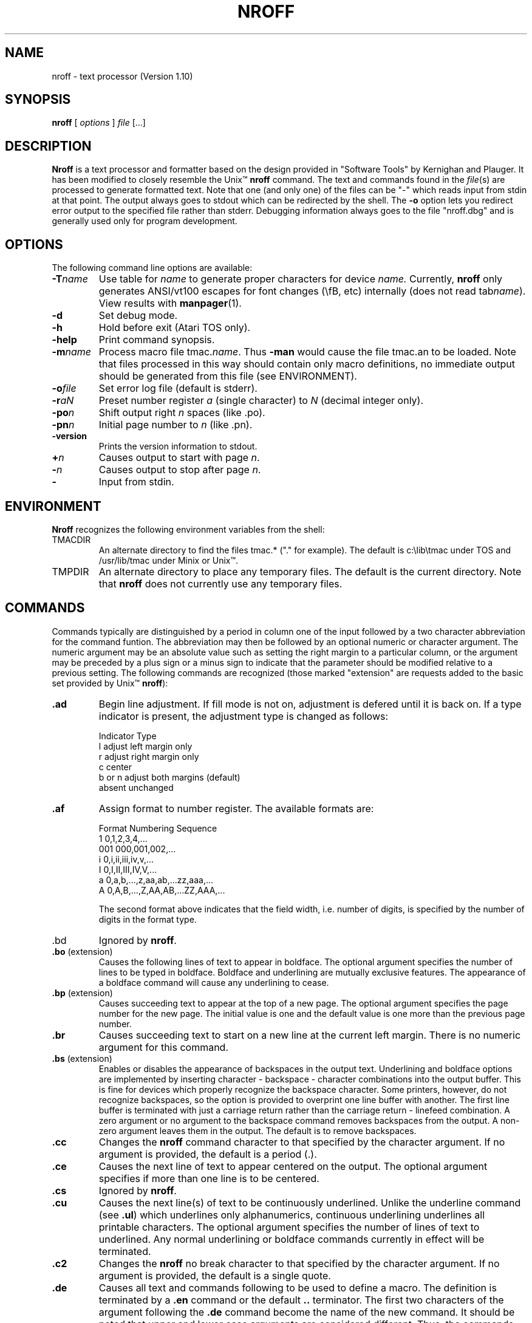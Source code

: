 .\" nroff(1) manpage by rosenkra@convex.com (Bill Rosenkranz, 7/22/90)
.\"
.TH NROFF 1 "" "" "" "ONLINE"
.SH NAME
nroff - text processor (Version 1.10)
.SH SYNOPSIS
.B nroff
[
.I options
]
.I file
[...]
.SH DESCRIPTION
.B Nroff
is a text processor and formatter based on the design
provided in "Software Tools" by Kernighan and Plauger.
It has been modified to closely resemble the Unix\(tm
.B nroff
command.
The text and commands found in the
.IR file (s)
are processed to generate formatted text.
Note that one (and only one) of the files can be "-" which reads
input from stdin at that point.
The output always goes to stdout which can be redirected by the shell.
.\" Using the command line option -l will cause the output to
.\" be sent to the printer instead.
The
.B \-o
option lets you redirect error output to the specified
file rather than stderr.
Debugging information always goes to the file "nroff.dbg" and is
generally used only for program development.
.SH OPTIONS
The following command line options are available:
.IP \fB\-T\fIname\fR
Use table for
.I name
to generate proper characters for device
.I name.
Currently,
.B nroff
only generates ANSI/vt100 escapes for font changes (\\fB, etc)
internally (does not read tab\fIname\fR).
View results with
.BR manpager (1).
.IP \fB\-d\fR
Set debug mode.
.IP \fB\-h\fR
Hold before exit (Atari TOS only).
.IP \fB\-help\fR
Print command synopsis.
.IP \fB\-m\fIname\fR
Process  macro  file  tmac.\fIname\fR.
Thus
.B -man
would cause the file tmac.an to be loaded.
Note that files processed in this way should contain only macro definitions,
no immediate output should be generated from this file (see ENVIRONMENT).
.IP \fB\-o\fIfile\fR
Set error log file (default is stderr).
.IP \fB\-r\fIaN\fR
Preset number register
.I a
(single character) to
.I N
(decimal integer only).
.IP \fB\-po\fIn\fR
Shift output right
.I n
spaces (like .po).
.IP \fB\-pn\fIn\fR
Initial page number to
.I n
(like .pn).
.IP \fB\-version\fR
Prints the version information to stdout.
.IP \fB+\fIn\fR
Causes output to start with page
.IR n .
.IP \fB\-\fIn\fR
Causes output to stop after page
.IR n .
.IP \fB\-\fR
Input from stdin.
.sp
.SH ENVIRONMENT
.B Nroff
recognizes the following environment variables from the shell:
.IP TMACDIR
An alternate directory to find the files tmac.* ("." for example).
The default is c:\\lib\\tmac under TOS and /usr/lib/tmac under
Minix or Unix\(tm.
.IP TMPDIR
An alternate directory to place any temporary files.
The default is the current directory.
Note that
.B nroff
does not currently use any temporary files.
.SH COMMANDS
Commands typically are distinguished by a period in column one
of the input
followed by a two character abbreviation for the command funtion.
The abbreviation may then be followed by an optional numeric or
character argument.
The numeric argument may be an absolute value such as setting
the right margin to a particular column, or the argument may be
preceded by a plus sign or a minus sign to indicate that the
parameter should be modified relative to a previous setting.
The following commands are recognized (those marked "extension"
are requests added to the basic set provided by Unix\(tm
.BR nroff ):
.\"
.IP \fB.ad\fR
Begin line adjustment.
If fill mode is not on, adjustment is defered until it is back on.
If a type indicator is present, the adjustment type is changed as follows:
.nf

     Indicator      Type
        l           adjust left margin only
        r           adjust right margin only
        c           center
     b or n         adjust both margins (default)
     absent         unchanged
.fi
.\"
.IP \fB.af\fR
Assign format to number register.
The available formats are:
.nf

     Format    Numbering Sequence
       1       0,1,2,3,4,...
      001      000,001,002,...
       i       0,i,ii,iii,iv,v,...
       I       0,I,II,III,IV,V,...
       a       0,a,b,...,z,aa,ab,...zz,aaa,...
       A       0,A,B,...,Z,AA,AB,...ZZ,AAA,...

.fi
The second format above indicates that the field width, i.e. number
of digits, is specified by the number of digits in the format type.
.\"
.IP .bd
Ignored by
.BR nroff .
.\"
.IP "\fB.bo\fR (extension)"
Causes the following lines of text to appear in boldface.
The optional argument specifies the number of lines to be typed in boldface.
Boldface and underlining are mutually exclusive features.
The appearance of a boldface command will cause any underlining to cease.
.\"
.IP "\fB.bp\fR (extension)"
Causes succeeding text to appear at the top of a new page.
The optional argument specifies the page number for the new page.
The initial value is one and the default value is one more than
the previous page number.
.\"
.IP \fB.br\fR
Causes succeeding text to start on a new line at the current left margin.
There is no numeric argument for this command.
.\"
.IP "\fB.bs\fR (extension)"
Enables or disables the appearance of backspaces in the output text.
Underlining and boldface options are implemented by inserting
character - backspace - character combinations into the output buffer.
This is fine for devices which properly recognize the backspace character.
Some printers, however, do not recognize backspaces, so the option is
provided to overprint one line buffer with another.
The first line buffer is terminated with just a carriage return
rather than the carriage return - linefeed combination.
A zero argument or no argument to the backspace command removes
backspaces from the output.
A non-zero argument leaves them in the output.
The default is to remove backspaces.
.\"
.IP \fB.cc\fR
Changes the
.B nroff
command character to that specified by the
character argument.
If no argument is provided, the default is a period (\.).
.\"
.IP \fB.ce\fR
Causes the next line of text to appear centered on the output.
The optional argument specifies if more than one line is to be centered.
.\"
.IP \fB.cs\fR
Ignored by
.BR nroff .
.\"
.IP \fB.cu\fR
Causes the next line(s) of text to be continuously underlined.
Unlike the underline command (see \fB\.ul\fR) which underlines only
alphanumerics, continuous underlining underlines all printable characters.
The optional argument specifies the number of lines of text to underlined.
Any normal underlining or boldface commands currently in effect will be
terminated.
.\"
.IP \fB.c2\fR
Changes the
.B nroff
no break character to that specified by the
character argument.
If no argument is provided, the default is a single quote.
.\"
.IP \fB.de\fR
Causes all text and commands following to be used to define a macro.
The definition is terminated by a
.B \.en
command or the default
.B \.\.
terminator.
The first two characters of the argument following the
.B \.de
command become the name of the new command.
It should be noted that upper and lower case arguments are considered different.
Thus, the commands
.B \.PP
and
.B \.pp
could define two different macros.
Care should be exercised since existing commands may be redefined.
.sp
A macro may contain up to nine arguments.
In the macro definition, the placement of arguments is designated by the
two character sequences, $1, $2, ... $9.
When the macro is invoked, each argument of the macro command line is
substituted for its corresponding designator in the expansion.
The first argument of the macro command is substituted for the $1
in the expansion, the second argument for the $2, and so forth.
Arguments are typically strings which do not contain blanks or tabs.
If an argument is to contain blanks, then it should be surrounded by
either single or double quotes.
.\"
.IP \fB.ds\fR
Define a string.
To initiate the string with a blank or include blanks
in the string, start it with a single or double quite.
The string
can contain other defined strings or number registers as well as normal
text.
Strings are stored on the macro name space.
.\"
.IP \fB.ec\fR
Changes the
.B nroff
escape character to that specified by the
character argument.
If no argument is provided, the default is a backslash.
.\"
.IP "\fB.ef\fR (extension)"
Specifies the text for the footer on even numbered pages.
The format is the same as for the footer command (see
.BR \.fo ).
.\"
.IP "\fB.eh\fR (extension)"
Specifies the text for the header on even numbered pages.
The format is the same as for the footer command (see
.BR \.fo ).
.\"
.IP "\fB.en\fR (extension)"
Designates the end of a macro definition.
.\"
.IP \fB.eo\fR
Turn the escape mechanism off.
.\"
.IP \fB.ex\fR
Exit
.B nroff
at this point in the processing.
.B .ex
forces all files closed and flushes the output.
.\"
.IP \fB.fi\fR
Causes the input text to be rearranged or filled to obtain the maximum
word count possible between the previously set left and right margins.
No argument is expected.
.\"
.IP \fB.fl\fR
Causes the output buffer to be flushed immediately.
.\"
.IP "\fB.fo\fR (extension)"
Specifies text to be used for a footer.
The footer text contains three strings seperated by a delimiter character.
The first non-blank character following the command is designated
as the delimiter.
The first text string is left justified to the current indentation
value (specified by
.BR \.in ).
The second string is centered between the current indentation value
and the current right margin value (specified by
.BR \.rm ).
The third string is right justified to the current right margin value.
The absence of footer text will result in the footer being printed as
one blank line.
The presence of the page number character (set by
.BR \.pc )
in the footer
text results in the current page number being inserted at that position.
Multiple occurrances of the page number character are allowed.
.\"
.IP \fB.ft\fR
Changes the current font.
The choices are
.B R
(Times Roman),
.B I
(Times Italic),
.B B
(Times Bold),
.B S
(math special), and
.B P
used to request the previous font.
.B P
resets the next previous font to be the one just changed, amounting to a swap.
.\"
.IP "\fB.he\fR (extension)"
Specifies text to be used for a header.
The format is the same as for the footer (see
.BR \.fo ).
.\"
.IP \fB.if\fR
Execute a command if the condition is true.
Format is:
.sp
.nf
     .if c command
     .if !c command
     .if N command
     .if !N command
     .if "str1"str2" command
     .if !"str1"str2" command
.fi
.sp
Here
.I c
is a single letter:
.B n
(true if nroff),
.B t
(true if troff),
.B e
(true
if even page), or
.B o
(true if odd page).
.I N
is a numerical experssion and can include operators +, -, *, /, % (mod),
>, <, >=, <=, = (or ==), & (and), or : (or).
If the result is greater than 0, the condition evaluates true.
Numbers in the expression can be either constants or contents of number
registers.
Strings are tested using delimeter / or " only at this time.
Note that "block" conditionals like:
.sp
.nf
     .if c \\{\\
     ...
     ...
     ... \\}
.fi
.sp
are not yet supported.
Also the
.BR .ie / .el
conditional is not yet supported.
.\"
.IP \fB.in\fR
Indents the left margin to the column value specified by the argument.
The default left margin is set to zero.
.\"
.IP "\fB.ju\fR (extension)"
Causes blanks to be inserted between words in a line of
output in order to align or justify the right margin.
The default is to justify.
.\"
.IP \fB.lg\fR
Ignored by
.BR nroff .
.\"
.IP \fB.ll\fR
Sets the current line length.
The default is eighty.
.\"
.IP \fB.ls\fR
Sets the line spacing to the value specified by the argument.
The default is for single spacing.
.\"
.IP \fB.lt\fR
Set length of three-part titles.
Line length and title length
are independent.
Indents do not apply to titles but page offsets do.
.\"
.IP "\fB.m1\fR (extension)"
Specifies the number of lines in the header margin.
This is the space from the physical top of page to and including
the header text.
A value of zero causes the header to not be printed.
A value of one causes the header to appear at the physical top of page.
Larger argument values cause the appropriate number of blank
lines to appear before the header is printed.
.\"
.IP "\fB.m2\fR (extension)"
Specifies the number of blank lines to be printed between
the header line and the first line of the processed text.
.\"
.IP "\fB.m3\fR (extension)"
Specifies the number of blank lines to be printed between
the last line of processed text and the footer line.
.\"
.IP .m4 (extension)
Specifies the number of lines in the footer margin.
This command affects the footer the same way the
.B \.m1
command affects the header.
.\"
.IP \fB.mc\fR
Margin character.
The first argument is the character to use,
the second is the distance to the right of the right margin
to place the margin character.
Useful for change bars.
No arguments turns the capability off.
Note that with this
.BR nroff ,
the margin character is always a vertical bar ("|")
and this distance is always 2 spaces (0.2i).
.\"
.IP \fB.na\fR
Noadjust.
Ajdustment is turned off; the right margin is ragged.
The adjustment type for
.B \.ad
is not changed.
Output line filling still occurs if fill mode is on.
.\"
.IP \fB.ne\fR
Specifies a number of lines which should not be broken across a page boundary.
If the number of lines remaining on a page is less than the
value needed, then a new output page is started.
.\"
.IP \fB.nf\fR
Specifies that succeeding text should be printed without
rearrangement, or with no fill.
No argument is expected.
.\"
.IP "\fB.nj\fR (extension)"
Specifies that no attempt should be made to align or justify the right margin.
No argument is expected.
.\"
.IP \fB.nr\fR
Causes the value of a number register to be set or modified.
A total of twenty-six number registers are available designated
\\na through \\nz (either upper or lower case is allowed).
When the sequence \\nc is imbedded in the text, the current value
of number register c replaces the sequence, thus, such things as
paragraph numbering can be accomplished with relative ease.
.\"
.IP "\fB.of\fR (extension)"
Specifies the text for the footer on odd numbered pages.
The format is the same as the footer command (see
.BR \.fo ).
.\"
.IP "\fB.oh\fR (extension)"
Specifies the text for the header on odd numbered pages.
The format is the same as the footer command (see
.BR \.fo ).
.\"
.IP \fB.pc\fR
Specifies the page number character to be used in headers and footers.
The occurrance of this character in the header or footer text
results in the current page number being printed.
The default for this character is the percent sign (%).
.\"
.IP \fB.pl\fR
Specifies the page length or the number of lines per output page.
The default is 66.
.\"
.IP \fB.pm\fR
Print macros.
The names and sizes of the macros are printed to stdout.
This is useful when building a macro package to see how much of the
total namespace is consumed by the package.
.\"
.IP \fB.pn\fR
Changes the page number of the current page and all
subsequent pages to its argument.
If no argument is given, the command is ignored.
.\"
.IP \fB.po\fR
Specifies a page offset value.
This allows the formatted text to be shifted to the right by
the number of spaces specified.
This feature may also be invoked by a switch on the command line.
.\"
.IP \fB.ps\fR
Ignored by
.BR nroff .
.\"
.IP \fB.rr\fR
Removes a number register.
.\"
.IP \fB.so\fR
Causes input to be retrieved from the file specified
by the command's character string argument.
The contents of the new file are inserted into the output
stream until an EOF is detected.
Processing of the original file is then resumed.
Command nesting is allowed.
.\"
.IP \fB.sp\fR
Specifies a number of blank lines to be output before
printing the next line of text.
.\"
.IP \fB.ss\fR
Ignored by
.BR nroff .
.\"
.IP \fB.ti\fR
Temporarily alters the indentation or left margin value for a single
succeeding input line.
.\"
.IP \fB.tl\fR
Specifies text to be used for a page title.
The format is the same as for the header (see
.BR \.he ).
.\"
.IP \fB.ul\fR
Causes the next line(s) of text to be underlined.
Unlike the
.B \.cu
command, this command causes only alphanumerics
to be underlined, skipping punctuation and white space.
Underline and boldface are mutually exclusive.
.PP
The following nroff commands, normally available, are currently
not implemented in this version:
.cc +
\.fp, \.mk, \.rt, \.vs, \.sv, \.os, \.ns, \.rs, \.am, \.as, \.rm, \.rn,
\.di, \.da, \.wh, \.ch, \.dt, \.it, \.em, \.ta, \.tc, \.lc, \.fc, \.lg,
\.uf, \.tr, \.nh, \.hy, \.hc, \.hw, \.nm, \.nn, \.ie, \.el, \.ev, \.rd,
\.ex, \.nx, \.pi, \.mc, \.tm, and \.ig.
+cc .
.\"
.SH ESCAPE SEQUENCES
Escape sequences are used to access special characters (such as Greek
letters) which may be outside the normal printable ASCII character set.
The are also used to toggle certain actions such as font selection.
.PP
.ne 5
The default escape sequences include:
.sp
.eo
.\" .ec -
.nf
\\          backslash character
\e          printable version of escape character
\'          accute accent (equivalent to \(aa)
\`          grave accent (equivalent to \(ga)
\-          minus sign
\.          period
\<space>    a single, unpaddable space
\0          digit-width space
\|          1/6 em space (zero space in nroff)
\^          1/12 em space (zero space in nroff)
\&          non-printing zero-width character
\"          beginning of comment
\%          default hyphenation character
\(xx        special character named xx
\*x,\*(xx   interpolate string x or xx
\fc         font change (c = R,I,B,S,P)
\nx         interpolate number register x
\t          horizontal tab
.fi
.ec
.sp
.ne 5
The Atari ST (TOS) version of
.B nroff
includes the following special characters.
NOTE: THESE ARE NOT AVAILABLE UNDER Minix OR Unix\(tm
(these are used with no [1m-T[m option)!
.sp
.nf
\fBEscape      Description\fR
\(ol\(ol\(ol\(ol\(ol\(ol      \(ol\(ol\(ol\(ol\(ol\(ol\(ol\(ol\(ol\(ol\(ol
.eo
\(co        copyright
\(rg        registered
\(tm        trademark
\(12        1/2
\(14        1/4
\(p2        exponent 2
\(p3        exponent 3
\(pn        exponent n
\(aa        acute
\(ga        grave
\(de        degree
\(dg        dagger
\(ct        cent
\(bu        bullet
\(pp        paragraph
\(^g        ring bell
\(ua        up arrow
\(da        dn arrow
\(->        rt arrow
\(<-        lf arrow
\(di        divide
\(sr        sq root
\(==        ==
\(>=        >=
\(<=        <=
\(+-        +-
\(~=        ~=
\(ap        approx
\(no        not
\(mo        memeber
\(ca        intersect
\(cu        union
\(*a        alpha
\(*b        beta
\(*g        gamma
\(*d        delta
\(*s        sigma
\(*p        pi
\(*m        mu
.fi
.ec
The following escape sequences are recognized and interpreted by
.B nroff
if it is given the
.B \-T
switch:
.sp
.nf
\fB                              ASCII\fR
\fBCategory Symbol Escape Notes Mapping Description\fR
\(ol\(ol\(ol\(ol\(ol\(ol\(ol\(ol \(ol\(ol\(ol\(ol\(ol\(ol \(ol\(ol\(ol\(ol\(ol\(ol \(ol\(ol\(ol\(ol\(ol \(ol\(ol\(ol\(ol\(ol\(ol\(ol \(ol\(ol\(ol\(ol\(ol\(ol\(ol\(ol\(ol\(ol\(ol
General     \(em    \\(em        0x2d(-) 3/4 em dash
Symbols     \(hy    \\(hy        0x2c(,) 1/2 em hyphen
            \(bu    \\(bu        0x2a(*) bullet
            \(sq    \\(sq        0xef    square
            \(ci    \\(ci        0xee    circle
            \(14    \\(14        0xac    1/4
            \(12    \\(12        0xab    1/2
            \(34    \\(34        0xad    3/4
            \(de    \\(de        0xf8    degree
            \(dg    \\(dg        0xbb    dagger
            \(dd    \\(dd        0xba    double dagger
            \(ct    \\(ct        0x24($) cent
            \(rg    \\(rg        0xbe    registered
            \(co    \\(co        0xbd    copyright
            \(tm    \\(tm    2   0xbf    trademark
            \(sc    \\(sc        0xdd    section
            \(aa    \\(aa        0x27(') acute accent
            \(ga    \\(ga        0x60(`) grave accent
            \(oq    \\(oq    1   0x21(!) open quote
            \(cq    \\(cq    1   0x22(") close quote
            \(ru    \\(ru        0x5f(_) rule (1 em)
            \(ol    \\(ol    1   0x3b(;) overrule (1 em)
            \(ul    \\(ul        0x5e(^) underrule (1 em)
            \(r2    \\(r2    1   0x3f(?) thin rule (1 em)
            \(o2    \\(o2    1   0x40(@) thin overrule (1 em)
            \(u2    \\(u2    1   0x9d    thin underrule (1 em)
            \(sl    \\(sl        0x2f(/) slash
            \(rh    \\(rh        0x9f    right hand
            \(lh    \\(lh        0x9e    left hand
            \(PP    \\(PP    1   0xbc    paragraph

Greek       \(*a    \\(*a        0x61(a) alpha
Lower       \(*b    \\(*b        0x62(b) beta
            \(*g    \\(*g        0x67(g) gamma
            \(*d    \\(*d        0x64(d) delta
            \(*e    \\(*e        0x65(e) epsilon
            \(*z    \\(*z        0x7a(z) zeta
            \(*y    \\(*y        0x79(y) eta
            \(*h    \\(*h        0x68(h) theta
            \(*i    \\(*i        0x69(i) iota
            \(*k    \\(*k        0x6b(k) kappa
            \(*l    \\(*l        0x6c(l) lambda
            \(*m    \\(*m        0x6d(m) mu
            \(*n    \\(*n        0x6e(n) nu
            \(*c    \\(*c        0x63(c) xi
            \(*o    \\(*o        0x6f(o) omicron
            \(*p    \\(*p        0x70(p) pi
            \(*r    \\(*r        0x72(r) rho
            \(*s    \\(*s        0x73(s) sigma
            \(*t    \\(*t        0x74(t) tau
            \(*u    \\(*u        0x75(u) upsilon
            \(*f    \\(*f        0x66(f) phi
            \(*x    \\(*x        0x78(x) chi
            \(*q    \\(*q        0x71(q) psi
            \(*w    \\(*w        0x77(w) omega

Greek       \(*A    \\(*A        0x41(A) alpha
Upper       \(*B    \\(*B        0x42(B) beta
            \(*G    \\(*G        0x47(G) gamma
            \(*D    \\(*D        0x44(D) delta
            \(*E    \\(*E        0x45(E) epsilon
            \(*Z    \\(*Z        0x5a(Z) zeta
            \(*Y    \\(*Y        0x59(Y) eta
            \(*H    \\(*H        0x48(H) theta
            \(*I    \\(*I        0x49(I) iota
            \(*K    \\(*K        0x4b(K) kappa
            \(*L    \\(*L        0x4c(L) lambda
            \(*M    \\(*M        0x4d(M) mu
            \(*N    \\(*N        0x4e(N) nu
            \(*C    \\(*C        0x43(C) xi
            \(*O    \\(*O        0x4f(O) omicron
            \(*P    \\(*P        0x50(P) pi
            \(*R    \\(*R        0x52(R) rho
            \(*S    \\(*S        0x53(S) sigma
            \(*T    \\(*T        0x54(T) tau
            \(*U    \\(*U        0x55(U) upsilon
            \(*F    \\(*F        0x46(F) phi
            \(*X    \\(*X        0x58(X) chi
            \(*Q    \\(*Q        0x51(Q) psi
            \(*W    \\(*W        0x57(W) omega

Subscript   \(b0    \\(b0    1   0xa0    subscript 0
numbers     \(b1    \\(b1    1   0xa1    subscript 1
            \(b2    \\(b2    1   0xa2    subscript 2
            \(b3    \\(b3    1   0xa3    subscript 3
            \(b4    \\(b4    1   0xa4    subscript 4
            \(b5    \\(b5    1   0xa5    subscript 5
            \(b6    \\(b6    1   0xa6    subscript 6
            \(b7    \\(b7    1   0xa7    subscript 7
            \(b8    \\(b8    1   0xa8    subscript 8
            \(b9    \\(b9    1   0xa9    subscript 9

Superscript \(p0    \\(p0    1   0x30    superscript 0
numbers     \(p1    \\(p1    1   0x31    superscript 1
            \(p2    \\(p2    1   0x32    superscript 2
            \(p3    \\(p3    1   0x33    superscript 3
            \(p4    \\(p4    1   0x34    superscript 4
            \(p5    \\(p5    1   0x35    superscript 5
            \(p6    \\(p6    1   0x36    superscript 6
            \(p7    \\(p7    1   0x37    superscript 7
            \(p8    \\(p8    1   0x38    superscript 8
            \(p9    \\(p9    1   0x39    superscript 9

Math        \(rn    \\(rn        0xfa    root extension (1 em)
Symbols     \(sr    \\(sr        0xfb    square root
            \(>=    \\(>=        0xf2    greater or equal
            \(<=    \\(<=        0xf3    less or equal
            \(==    \\(==        0xf0    identically equal
            \(~=    \\(~=        0x28(() approximately equal
            \(ap    \\(ap        0x7e(~) approximately
            \(pt    \\(pt        0x98    proportional to
            \(!=    \\(!=        0x29()) not equal
            \(>>    \\(>>    1   0xaf    much greater than
            \(<<    \\(<<    1   0xae    much less than
            \(mu    \\(mu        0x23(#) multiply
            \(di    \\(di        0xf6    divide
            \(pl    \\(pl        0x2b(+) plus
            \(mi    \\(mi        0x2d(-) minus (3/4 em)
            \(eq    \\(eq    1   0x3d(=) equals (3/4 em)
            \(+-    \\(+-        0xf1    plus or minus
            \(cu    \\(cu        0x91    cup (union)
            \(ca    \\(ca        0x90    cap (intersection)
            \(sb    \\(sb        0x99    subset of
            \(sp    \\(sp        0x9a    superset of
            \(ib    \\(ib        0x94    improper subset
            \(ip    \\(ip        0x95    improper superset
            \(es    \\(es        0x92    empty set
            \(mo    \\(mo        0x96    member of
            \(if    \\(if        0xdf    infinity
            \(pd    \\(pd        0x97    partial derivative
            \(gr    \\(gr        0x93    gradient
            \(is    \\(is        0xec    integral sign
            \(i1    \\(i1    1   0xdb    large integral, top
            \(i2    \\(i2    1   0xdb    large integral, bottom
            \(no    \\(no        0xaa    NOT
            \(or    \\(or        0x9b    OR
            \(m.    \\(m.    1   0x2e(.) math dot
            \(**    \\(**        0xf9    math star
            \(--    \\(--    1   0x86    division bar (1 em)

Arrows      \(->    \\(->        0x83    right arrow
            \(<-    \\(<-        0x84    left arrow
            \(da    \\(da        0x82    down arrow
            \(ua    \\(ua        0x81    up arrow
            \(>a    \\(>a    1   0x85    arrow bar, vertical
            \(>b    \\(>b    1   0x86    arrow bar, horizontal
            \(>c    \\(>c    1   0x87    arrow corner, up&left
            \(>d    \\(>d    1   0x88    arrow corner, up&right
            \(>e    \\(>e    1   0x89    arrow corner, down&left
            \(>f    \\(>f    1   0x8a    arrow corner, down&right
            \(>g    \\(>g    1   0x8b    arrow tee, down
            \(>h    \\(>h    1   0x8c    arrow tee, up
            \(>i    \\(>i    1   0x8d    arrow tee, right
            \(>j    \\(>j    1   0x8e    arrow tee, left
            \(>k    \\(>k    1   0x8f    arrow cross

Large       \(lt    \\(lt        0xe0    left top, curly
Brackets,   \(lb    \\(lb        0xe1    left bottom, curly
Composite   \(rt    \\(rt        0xe2    right top, curly
            \(rb    \\(rb        0xe3    right bottom, curly
            \(lk    \\(lk        0xe4    left center, curly
            \(rk    \\(rk        0xe5    right center, curly
            \(lf    \\(lf        0xe7    left floor, square
            \(rf    \\(rf        0xe8    right floor, square
            \(lc    \\(lc        0xe9    left ceiling, square
            \(rc    \\(rc        0xea    right ceiling, square
            \(bv    \\(bv        0xe6    bold vertical
            \(br    \\(br        0x7c(|) box vertical rule

Single      \([[    \\([[    1   0x5b([) larger left bracket
Brackets    \(]]    \\(]]    1   0x5d(]) larger right bracket
            \({{    \\({{    1   0x7b({) larger left curley bracket
            \(}}    \\(}}    1   0x7d(}) larger left curley bracket

Boxes,      \(La    \\(La    1   0xd0    vertical bar
Single      \(Lb    \\(Lb    1   0xd1    horizontal bar
Line        \(Lc    \\(Lc    1   0xd2    corner, upper left
            \(Ld    \\(Ld    1   0xd3    corner, upper right
            \(Le    \\(Le    1   0xd4    corner, lower right
            \(Lf    \\(Lf    1   0xd5    corner, lower left
            \(Lg    \\(Lg    1   0xd6    tee, right
            \(Lh    \\(Lh    1   0xd7    tee, left
            \(Li    \\(Li    1   0xd8    cross
            \(Lj    \\(Lj    1   0xd9    tee, upper
            \(Lk    \\(Lk    1   0xda    tee, lower

Boxes,      \(LA    \\(LA    1   0xc0    vertical bar
Double      \(LB    \\(LB    1   0xc1    horizontal bar
Line        \(LC    \\(LC    1   0xc2    corner, upper left
            \(LD    \\(LD    1   0xc3    corner, upper right
            \(LE    \\(LE    1   0xc4    corner, lower right
            \(LF    \\(LF    1   0xc5    corner, lower left
            \(LG    \\(LG    1   0xc6    tee, right
            \(LH    \\(LH    1   0xc7    tee, left
            \(LI    \\(LI    1   0xc8    cross
            \(LJ    \\(LJ    1   0xc9    tee, upper
            \(LK    \\(LK    1   0xca    tee, lower
            \(LL    \\(LL    1   0xcb    single tee, right
            \(LM    \\(LM    1   0xcc    single tee, left
            \(LN    \\(LN    1   0xcd    single horizontal cross
            \(LO    \\(LO    1   0xce    single tee, upper
            \(LP    \\(LP    1   0xcf    single tee, lower
            \(LQ    \\(LQ    1   0x80    single vertical cross

Misc.       \(d1    \\(d1    1   0xdb    dither 1
            \(d2    \\(d2    1   0xdb    dither 2
            \(xx    \\(xx    3   0xde    unknown escape


\(--\(--\(--\(--\(--\(--\(--\(--\(--\(--
Notes:
        1) Extension. Symbol may not exist in Unix\(tm troff.
        2) Not in Unix\(tm documentation, but it does exist.
        3) Any escape not known prints this character.
.fi
.sp
.SH PREDEFINED GENERAL NUMBER REGISTERS
The following number registers are available for both reading and writing.
They are accessed with the \\n(xx and \\nx escape and can be set with
.BR \.nr :
.sp
.nf
.ne 5
%           current page number
dw          current day of the week (1-7)
dy          current day of the month (1-31)
hh          current hours (0-23)
ln          current line number
mm          current minutes (0-59)
mo          current month (1-12)
ss          current seconds (0-59)
yr          last 2 digits of current year
.fi
.sp
The following number registers are available for reading only:
.sp
.nf
.cc +
.$          number of args available in current macro
.A          always 1 in nroff
.H          available horizontal resolution
.T          always 0 in nroff
.V          available vertical resolution
.c          number of lines read from current file
.f          current font (1-4)
.i          current indent
.l          current line length
.o          current page offset
.p          current page length
.v          current vertical spacing
+cc .
.fi
.SH NOTES
There are several missing features, notably diversions, traps,
conditionals, all the hard stuff.
This means you can't use some existing macro packages (yet, I hope).
There is no complete
.B \-ms
and
.B \-me
packages as a result.
The goal is to make this
.B nroff
work with all the SunOS macro packages
sometime before Unix\(tm becomes obsolete!
.PP
If you make additions to this code, please mail the changes to me so I
can make formal distributions.
.SH BUGS
Undoubtedly more than I know about.
Here are a few:
.PP
The ability to perform numerical calculations on registers is not
implemented.
.PP
All dimensional units are in em's or inches only.
.PP
Lines with multiple string instances (i.e. \\*(xx) don't seem to work.
.PP
Lines with font changes (e.g. for italics) use vt52 escape sequences
to go to highlight mode.
This should read termcap/terminfo to do it right.
.PP
Some interpolations don't work properly.
.PP
The code uses statically allocated arrays for macros, strings, and registers.
This should be changed to dynamically allocated buffers or
write to intermediate files on small memory systems (i.e. Minix).
.SH FILES
.nf
.ec |
\lib\tmac\tmac.*   predefined macros (see ENVIRONMENT)
nroff.dbg          debugging output
stderr             default error output stream
stdout             output stream
.ec \
.fi
.SH AUTHOR
.nf
Adapted for Atari ST (TOS) and Minix by Bill Rosenkranz 11/89

net:    rosenkra@convex.com
CIS:    71460,17
GENIE:  W.ROSENKRANZ

Original author:

Stephen L. Browning
5723 North Parker Avenue
Indianapolis, Indiana 46220

.fi
.SH HISTORY
.nf
Originally written in BDS C (by Stephen L. Browning?)
Adapted for standard C by W. N. Paul
Heavily hacked up to conform to the "real" nroff with numerous
additions by Bill Rosenkranz 11/89
Bug fixes (termcap) and Minix 1.5.5 compatibility by
Wim 'Blue Baron' van Dorst (wsincc@tuerc3.urc.tue.nl)
.fi
.SH RECOMMENDATIONS
I envisioned this rather limited version as a way of formatting
man pages for my Atari ST system.
It works just fine for that.
The man macro package is certainly adequate for that purpose.
However, it would be nice to have more.
I suggest you limit
yourself to things which would port easily to other environments.
All the man macros available here should port without effort
to a more complete Unix\(tm environment.
.PP
.B Nroff
as it stands can certainly be useful.
I recommend you don't
use the commands marked "extension".
Study the source for the man pages here
.RB ( nroff (1),
.BR ms (7),
and
.BR man (7))
as well as the macro packages (tmac.an and tmac.s) and the examples to find
out the quirks.
Some things may not quite work like they do under Unix\(tm, but it is
fairly close for what is here.
.SH REFERENCES
This document briefly describes the workings of
.BR nroff .
It is certainly not the definitive work on text processing.
I suggest you go out and get a good book (there are several on the market)
or refer to the Unix\(tm manuals for more help.
.B Nroff
is just like a compiler and is much more complicated than (say) the C
language which only has a handful of rules and is much more thoroughly
documented.
Good luck!
.SH REQUEST SUMMARY
The following table summarizes the nroff requests currently available:
.nf
.ne 8
.cc +

Request Form    Initial  Default  Notes   Explanation
--------------  -------  -------  ------- ----------------------
Font and Character Size Control

\fB.ps\fR \fI+-N\fR         10pt     prev     E       point size (ignored)
\fB.ss\fR \fIN\fR           12/36em  ignored  E       space size (ignored)
\fB.cs\fR \fIF\fR \fIN\fR \fIM\fR       off      -        P       constant space mode (ign)
\fB.bd\fR \fIF\fR \fIN\fR         off      -        P       embolden font F (ignored)
\fB.bd\fR \fIS\fR \fIF\fR \fIN\fR       off      -        P       embolden special font
\fB.ft\fR \fIF\fR           Roman    prev     E       change to font F

+ne 4
Page Control

\fB.pl\fR \fI+-N\fR         11in     11in     v       page length
\fB.bp\fR \fI+-N\fR         N=1      -        B,v     eject page
\fB.pn\fR \fI+-N\fR         N=1      ignored  -       next page number N
\fB.po\fR \fI+-N\fR         0        prev     v       page offset
\fB.ne\fR \fIN\fR           -        N=1V     D,v     need N vertical space

+ne 4
Text Filling, Adjusting, and Centering

\fB.br\fR             -        -        B       break
\fB.fi\fR             fill     -        B,E     fill mode
\fB.nf\fR             fill     -        B,E     no fill or adjust
\fB.ad\fR \fIc\fR           adj,both adjust   E       adjust output, mode c
\fB.na\fR             adjust   -        E       no adjust
\fB.ce\fR N           off      N=1      B,E     center N lines

+ne 4
Vertical Spacing

\fB.ls\fR N           N=1      prev     E       output N-1 Vs
\fB.sp\fR N           -        N=1V     B,v     space vertical

+ne 4
Line Length and Indenting

\fB.ll\fR \fI+-N\fR         6.5i     prev     E,m     line length
\fB.in\fR \fI+-N\fR         N=0      prev     B,E,m   indent
\fB.ti\fR \fI+-N\fR         -        ignored  B,E,m   temporary indent

+ne 4
Macros, Strings, Diversions, and Position Traps

\fB.de\fR \fIxx\fR \fIyy\fR       -        .yy=..   -       define macro xx
\fB.ds\fR \fIxx\fR \fIstr\fR      -        ignored  -       define string xx

+ne 4
Number Registers

\fB.nr\fR \fIR\fR \fI+-N\fR \fIM\fR              -        u       define and set num reg
\fB.af\fR \fIR\fR \fIc\fR         arabic   -        -       assign format to reg
\fB.rr\fR \fIR\fR           -        -        -       remove register

+ne 4
I/O Conventions and Character Translation

\fB.ec\fR \fIc\fR           \        \        -       set escape char
\fB.eo\fR             on       -        -       turn off escape mech
\fB.lg\fR \fIN\fR           -        -        -       ligature mode (ignored)
\fB.ul\fR \fIN\fR           off      N=1      E       underline N lines
\fB.cu\fR \fIN\fR           off      N=1      E       cont. underline
\fB.cc\fR \fIc\fR           .        .        E       set control char
\fB.c2\fR \fIc\fR           '        '        E       set nobreak control char

+ne 4
Three-part Titles

\fB.tl\fR \fB'\fIl\fB'\fIc\fB'\fIr\fB'\fR              -        -       three-part title
\fB.pc\fR \fIc\fR           %        off      -       page number char
\fB.lt\fR \fI+-N\fR         6.5in    prev     E,m     length of title

+ne 4
Conditional Acceptence of Input

\fB.if\fR \fIc\fR \fIcmd\fR                -        -       if c true, accept cmd
\fB.if\fR \fI!c\fR \fIcmd\fR               -        -       if c false, accept cmd
\fB.if\fR \fIN\fR \fIcmd\fR                -        -       if N > 0, accept cmd
\fB.if\fR \fI!N\fR \fIcmd\fR               -        -       if N <= 0, accept cmd
\fB.if\fR \fB"\fIs1\fB"\fIs2\fB"\fR cmd          -        -       if strings same, accept cmd
\fB.if\fR \fB!"\fIs1\fB"\fIs2\fB"\fR \fIcmd\fR         -        -       if strings differ, accept cmd

+ne 4
Input/Output File Switching

\fB.so\fR \fIfilename\fR             -        -       switch source file

+ne 4
Miscellaneous

\fB.mc\fR \fIc\fR \fIN\fR         -        off      E,m     margin char c, seperation N
\fB.pm\fR \fIt\fR           -        all      -       print macro names
\fB.fl\fR             -        -        B       flush output buffer

+ne 4
Notes

B       causes a break
D       mode or parameters associated with current diversion level
E       relevant parameters are a part of the current environment
O       must stay in effect until logical output
P       mode must be still or again in effect at time of physical output
v,p,m,u default scale indicators

+cc
.fi
.EX
